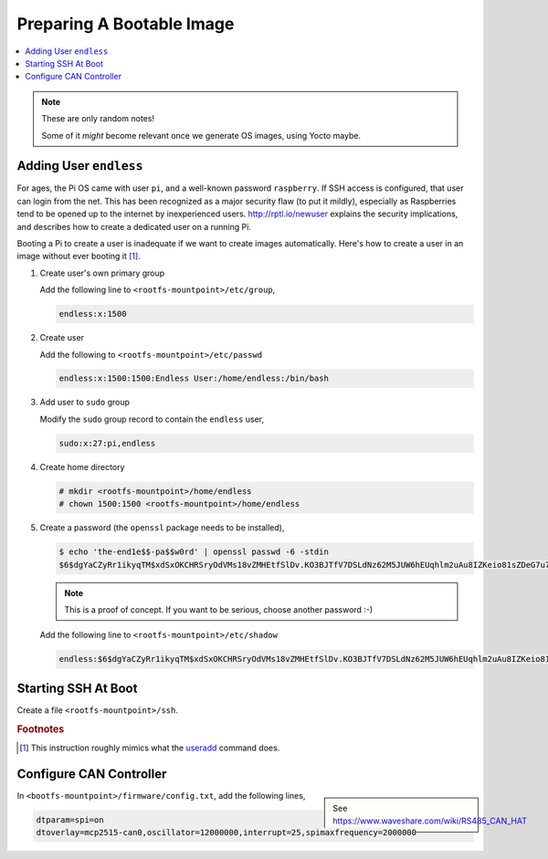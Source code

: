 Preparing A Bootable Image
==========================

.. contents::
   :local:

.. note::

   These are only random notes!

   Some of it *might* become relevant once we generate OS images,
   using Yocto maybe.

Adding User ``endless``
-----------------------

For ages, the Pi OS came with user ``pi``, and a well-known password
``raspberry``. If SSH access is configured, that user can login from
the net. This has been recognized as a major security flaw (to put it
mildly), especially as Raspberries tend to be opened up to the
internet by inexperienced users. http://rptl.io/newuser explains the
security implications, and describes how to create a dedicated user on
a running Pi.

Booting a Pi to create a user is inadequate if we want to create
images automatically. Here's how to create a user in an image without
ever booting it [#useradd]_.

#. Create user's own primary group

   Add the following line to ``<rootfs-mountpoint>/etc/group``,

   .. code-block:: text

      endless:x:1500

#. Create user

   Add the following to ``<rootfs-mountpoint>/etc/passwd``

   .. code-block:: text

      endless:x:1500:1500:Endless User:/home/endless:/bin/bash

#. Add user to ``sudo`` group

   Modify the ``sudo`` group record to contain the ``endless`` user,

   .. code-block:: text

      sudo:x:27:pi,endless

#. Create home directory

   .. code-block:: console

      # mkdir <rootfs-mountpoint>/home/endless
      # chown 1500:1500 <rootfs-mountpoint>/home/endless

#. Create a password (the ``openssl`` package needs to be installed),

   .. code-block:: console
      
      $ echo 'the-end1e$$-pa$$w0rd' | openssl passwd -6 -stdin
      $6$dgYaCZyRr1ikyqTM$xdSxOKCHRSryOdVMs18vZMHEtfSlDv.KO3BJTfV7DSLdNz62M5JUW6hEUqhlm2uAu8IZKeio81sZDeG7u7byw0

   .. note::

      This is a proof of concept. If you want to be serious, choose
      another password :-)

   Add the following line to ``<rootfs-mountpoint>/etc/shadow``

   .. code-block:: text

      endless:$6$dgYaCZyRr1ikyqTM$xdSxOKCHRSryOdVMs18vZMHEtfSlDv.KO3BJTfV7DSLdNz62M5JUW6hEUqhlm2uAu8IZKeio81sZDeG7u7byw0:19734:0:99999:7:::

Starting SSH At Boot
--------------------

Create a file ``<rootfs-mountpoint>/ssh``.

.. rubric:: Footnotes
.. [#useradd] This instruction roughly mimics what the `useradd
              <https://man7.org/linux/man-pages/man8/useradd.8.html>`__
              command does.

Configure CAN Controller
------------------------

.. sidebar::

   See https://www.waveshare.com/wiki/RS485_CAN_HAT

In ``<bootfs-mountpoint>/firmware/config.txt``, add the following lines,

.. code-block:: text

   dtparam=spi=on
   dtoverlay=mcp2515-can0,oscillator=12000000,interrupt=25,spimaxfrequency=2000000
